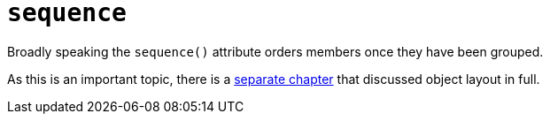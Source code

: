 = `sequence`
:Notice: Licensed to the Apache Software Foundation (ASF) under one or more contributor license agreements. See the NOTICE file distributed with this work for additional information regarding copyright ownership. The ASF licenses this file to you under the Apache License, Version 2.0 (the "License"); you may not use this file except in compliance with the License. You may obtain a copy of the License at. http://www.apache.org/licenses/LICENSE-2.0 . Unless required by applicable law or agreed to in writing, software distributed under the License is distributed on an "AS IS" BASIS, WITHOUT WARRANTIES OR  CONDITIONS OF ANY KIND, either express or implied. See the License for the specific language governing permissions and limitations under the License.
:page-partial:


// TODO: v2: replace @MemberOrder#sequence() with @PropertyLayout#sequence().

Broadly speaking the `sequence()` attribute orders members once they have been grouped.

As this is an important topic, there is a xref:vw:ROOT:layout.adoc[separate chapter] that discussed object layout in full.
